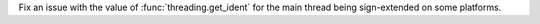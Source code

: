 Fix an issue with the value of :func:`threading.get_ident` for the main thread
being sign-extended on some platforms.
